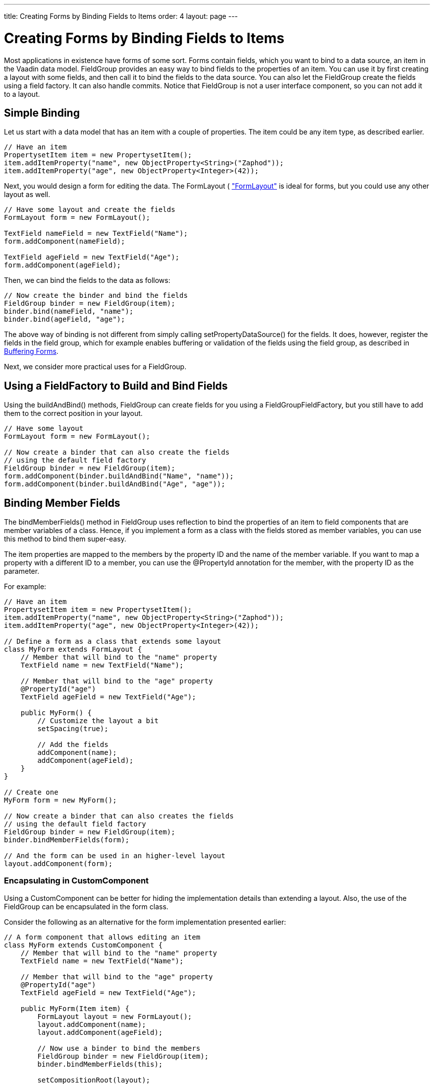 ---
title: Creating Forms by Binding Fields to Items
order: 4
layout: page
---

[[datamodel.itembinding]]
= Creating Forms by Binding Fields to Items

Most applications in existence have forms of some sort. Forms contain fields,
which you want to bind to a data source, an item in the Vaadin data model.
[classname]#FieldGroup# provides an easy way to bind fields to the properties of
an item. You can use it by first creating a layout with some fields, and then
call it to bind the fields to the data source. You can also let the
[classname]#FieldGroup# create the fields using a field factory. It can also
handle commits. Notice that [classname]#FieldGroup# is not a user interface
component, so you can not add it to a layout.

[[datamodel.itembinding.simple]]
== Simple Binding

Let us start with a data model that has an item with a couple of properties. The
item could be any item type, as described earlier.


----
// Have an item
PropertysetItem item = new PropertysetItem();
item.addItemProperty("name", new ObjectProperty<String>("Zaphod"));
item.addItemProperty("age", new ObjectProperty<Integer>(42));
----

Next, you would design a form for editing the data. The [classname]#FormLayout#
(
<<dummy/../../../framework/layout/layout-formlayout#layout.formlayout,"FormLayout">>
is ideal for forms, but you could use any other layout as well.


----
// Have some layout and create the fields
FormLayout form = new FormLayout();

TextField nameField = new TextField("Name");
form.addComponent(nameField);

TextField ageField = new TextField("Age");
form.addComponent(ageField);
----

Then, we can bind the fields to the data as follows:


----
// Now create the binder and bind the fields
FieldGroup binder = new FieldGroup(item);
binder.bind(nameField, "name");
binder.bind(ageField, "age");
----

The above way of binding is not different from simply calling
[methodname]#setPropertyDataSource()# for the fields. It does, however, register
the fields in the field group, which for example enables buffering or validation
of the fields using the field group, as described in
<<datamodel.itembinding.buffering>>.

Next, we consider more practical uses for a [classname]#FieldGroup#.


[[datamodel.itembinding.fieldfactory]]
== Using a [interfacename]#FieldFactory# to Build and Bind Fields

Using the [methodname]#buildAndBind()# methods, [classname]#FieldGroup# can
create fields for you using a [interfacename]#FieldGroupFieldFactory#, but you
still have to add them to the correct position in your layout.


----
// Have some layout
FormLayout form = new FormLayout();
        
// Now create a binder that can also create the fields
// using the default field factory
FieldGroup binder = new FieldGroup(item);
form.addComponent(binder.buildAndBind("Name", "name"));
form.addComponent(binder.buildAndBind("Age", "age"));
----


[[datamodel.itembinding.formclass]]
== Binding Member Fields

The [methodname]#bindMemberFields()# method in [classname]#FieldGroup# uses
reflection to bind the properties of an item to field components that are member
variables of a class. Hence, if you implement a form as a class with the fields
stored as member variables, you can use this method to bind them super-easy.

The item properties are mapped to the members by the property ID and the name of
the member variable. If you want to map a property with a different ID to a
member, you can use the [literal]#++@PropertyId++# annotation for the member,
with the property ID as the parameter.

For example:


----
// Have an item
PropertysetItem item = new PropertysetItem();
item.addItemProperty("name", new ObjectProperty<String>("Zaphod"));
item.addItemProperty("age", new ObjectProperty<Integer>(42));

// Define a form as a class that extends some layout
class MyForm extends FormLayout {
    // Member that will bind to the "name" property
    TextField name = new TextField("Name");
    
    // Member that will bind to the "age" property 
    @PropertyId("age")
    TextField ageField = new TextField("Age");
    
    public MyForm() {
        // Customize the layout a bit
        setSpacing(true);
        
        // Add the fields
        addComponent(name);
        addComponent(ageField);
    }
}
        
// Create one
MyForm form = new MyForm();
        
// Now create a binder that can also creates the fields
// using the default field factory
FieldGroup binder = new FieldGroup(item);
binder.bindMemberFields(form);

// And the form can be used in an higher-level layout
layout.addComponent(form);
----

[[datamodel.itembinding.formclass.customcomponent]]
=== Encapsulating in [classname]#CustomComponent#

Using a [classname]#CustomComponent# can be better for hiding the implementation
details than extending a layout. Also, the use of the [classname]#FieldGroup#
can be encapsulated in the form class.

Consider the following as an alternative for the form implementation presented
earlier:


----
// A form component that allows editing an item
class MyForm extends CustomComponent {
    // Member that will bind to the "name" property
    TextField name = new TextField("Name");
    
    // Member that will bind to the "age" property 
    @PropertyId("age")
    TextField ageField = new TextField("Age");
    
    public MyForm(Item item) {
        FormLayout layout = new FormLayout();
        layout.addComponent(name);
        layout.addComponent(ageField);
        
        // Now use a binder to bind the members
        FieldGroup binder = new FieldGroup(item);
        binder.bindMemberFields(this);

        setCompositionRoot(layout);
    }
}
        
// And the form can be used as a component
layout.addComponent(new MyForm(item));
----


[[datamodel.itembinding.buffering]]
== Buffering Forms

Just like for individual fields, as described in
<<dummy/../../../framework/components/components-fields#components.fields.buffering,"Field
Buffering">>, a [classname]#FieldGroup# can handle buffering the form content so
that it is written to the item data source only when [methodname]#commit()# is
called for the group. It runs validation for all fields in the group and writes
their values to the item data source only if all fields pass the validation.
Edits can be discarded, so that the field values are reloaded from the data
source, by calling [methodname]#discard()#. Buffering is enabled by default, but
can be disabled by calling [methodname]#setBuffered(false)# for the
[classname]#FieldGroup#.


----
// Have an item of some sort
final PropertysetItem item = new PropertysetItem();
item.addItemProperty("name", new ObjectProperty<String>("Q"));
item.addItemProperty("age",  new ObjectProperty<Integer>(42));

// Have some layout and create the fields
Panel form = new Panel("Buffered Form");
form.setContent(new FormLayout());

// Build and bind the fields using the default field factory
final FieldGroup binder = new FieldGroup(item);
form.addComponent(binder.buildAndBind("Name", "name"));
form.addComponent(binder.buildAndBind("Age",  "age"));

// Enable buffering (actually enabled by default)
binder.setBuffered(true);
        
// A button to commit the buffer
form.addComponent(new Button("OK", new ClickListener() {
    @Override
    public void buttonClick(ClickEvent event) {
        try {
            binder.commit();
            Notification.show("Thanks!");
        } catch (CommitException e) {
            Notification.show("You fail!");
        }
    }
}));

// A button to discard the buffer
form.addComponent(new Button("Discard", new ClickListener() {
    @Override
    public void buttonClick(ClickEvent event) {
        binder.discard();
        Notification.show("Discarded!");
    }
}));
----

[[datamodel.itembinding.beans]]
== Binding Fields to a Bean

The [classname]#BeanFieldGroup# makes it easier to bind fields to a bean. It
also handles binding to nested beans properties. The build a field bound to a
nested bean property, identify the property with dot notation. For example, if a
[classname]#Person# bean has a [literal]#++address++# property with an
[classname]#Address# type, which in turn has a [literal]#++street++# property,
you could build a field bound to the property with
[methodname]#buildAndBind("Street", "address.street")#.

The input to fields bound to a bean can be validated using the Java Bean
Validation API, as described in <<datamodel.itembinding.beanvalidation>>. The
[classname]#BeanFieldGroup# automatically adds a [classname]#BeanValidator# to
every field if a bean validation implementation is included in the classpath.


[[datamodel.itembinding.beanvalidation]]
== Bean Validation

Vaadin allows using the Java Bean Validation API 1.0 (JSR-303) for validating
input from fields bound to bean properties before the values are committed to
the bean. The validation is done based on annotations on the bean properties,
which are used for creating the actual validators automatically. See
<<dummy/../../../framework/components/components-fields#components.fields.validation,"Field
Validation">> for general information about validation.

Using bean validation requires an implementation of the Bean Validation API,
such as Hibernate Validator ( [filename]#hibernate-validator-4.2.0.Final.jar# or
later) or Apache Bean Validation. The implementation JAR must be included in the
project classpath when using the bean validation, or otherwise an internal error
is thrown.

Bean validation is especially useful when persisting entity beans with the
Vaadin JPAContainer, described in
<<dummy/../../../framework/jpacontainer/jpacontainer-overview.asciidoc#jpacontainer.overview,"Vaadin
JPAContainer">>.

[[datamodel.itembinding.beanvalidation.annotations]]
=== Annotations

The validation constraints are defined as annotations. For example, consider the
following bean:


----
// Here is a bean
public class Person implements Serializable {
    @NotNull
    @javax.validation.constraints.Size(min=2, max=10)
    String name;
    
    @Min(1)
    @Max(130)
    int age;
    
    // ... setters and getters ...
}
----

For a complete list of allowed constraints for different data types, please see
the link:https://docs.oracle.com/javaee/6/tutorial/doc/gircz.html[Bean Validation
API documentation].


[[datamodel.itembinding.beanvalidation.validating]]
=== Validating the Beans

Validating a bean is done with a [classname]#BeanValidator#, which you
initialize with the name of the bean property it should validate and add it the
the editor field.

In the following example, we validate a single unbuffered field:


----
Person bean = new Person("Mung bean", 100);
BeanItem<Person> item = new BeanItem<Person> (bean);
    
// Create an editor bound to a bean field
TextField firstName = new TextField("First Name",
        item.getItemProperty("name"));
    
// Add the bean validator
firstName.addValidator(new BeanValidator(Person.class, "name"));
    
firstName.setImmediate(true);
layout.addComponent(firstName);
----

In this case, the validation is done immediately after focus leaves the field.
You could do the same for the other field as well.

Bean validators are automatically created when using a
[classname]#BeanFieldGroup#.


----
// Have a bean
Person bean = new Person("Mung bean", 100);
        
// Form for editing the bean
final BeanFieldGroup<Person> binder =
        new BeanFieldGroup<Person>(Person.class);
binder.setItemDataSource(bean);
layout.addComponent(binder.buildAndBind("Name", "name"));
layout.addComponent(binder.buildAndBind("Age", "age"));

// Buffer the form content
binder.setBuffered(true);
layout.addComponent(new Button("OK", new ClickListener() {
    @Override
    public void buttonClick(ClickEvent event) {
        try {
            binder.commit();
        } catch (CommitException e) {
        }
    }
}));
----


[[datamodel.itembinding.beanvalidation.locale]]
=== Locale Setting for Bean Validation

The validation error messages are defined in the bean validation implementation,
in a [filename]#ValidationMessages.properties# file. The message is shown in the
language specified with the locale setting for the form. The default language is
English, but for example Hibernate Validator contains translations of the
messages for a number of languages. If other languages are needed, you need to
provide a translation of the properties file.





